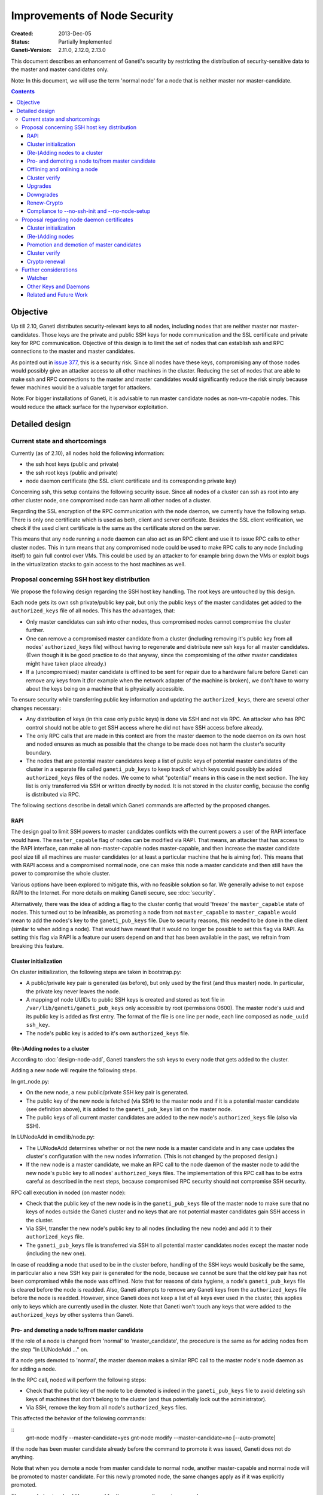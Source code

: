 =============================
Improvements of Node Security
=============================

:Created: 2013-Dec-05
:Status: Partially Implemented
:Ganeti-Version: 2.11.0, 2.12.0, 2.13.0

This document describes an enhancement of Ganeti's security by restricting
the distribution of security-sensitive data to the master and master
candidates only.

Note: In this document, we will use the term 'normal node' for a node that
is neither master nor master-candidate.

.. contents:: :depth: 4

Objective
=========

Up till 2.10, Ganeti distributes security-relevant keys to all nodes,
including nodes that are neither master nor master-candidates. Those
keys are the private and public SSH keys for node communication and the
SSL certificate and private key for RPC communication. Objective of this
design is to limit the set of nodes that can establish ssh and RPC
connections to the master and master candidates.

As pointed out in
`issue 377 <https://code.google.com/p/ganeti/issues/detail?id=377>`_, this
is a security risk. Since all nodes have these keys, compromising
any of those nodes would possibly give an attacker access to all other
machines in the cluster. Reducing the set of nodes that are able to
make ssh and RPC connections to the master and master candidates would
significantly reduce the risk simply because fewer machines would be a
valuable target for attackers.

Note: For bigger installations of Ganeti, it is advisable to run master
candidate nodes as non-vm-capable nodes. This would reduce the attack
surface for the hypervisor exploitation.


Detailed design
===============


Current state and shortcomings
------------------------------

Currently (as of 2.10), all nodes hold the following information:

- the ssh host keys (public and private)
- the ssh root keys (public and private)
- node daemon certificate (the SSL client certificate and its
  corresponding private key)

Concerning ssh, this setup contains the following security issue. Since
all nodes of a cluster can ssh as root into any other cluster node, one
compromised node can harm all other nodes of a cluster.

Regarding the SSL encryption of the RPC communication with the node
daemon, we currently have the following setup. There is only one
certificate which is used as both, client and server certificate. Besides
the SSL client verification, we check if the used client certificate is
the same as the certificate stored on the server.

This means that any node running a node daemon can also act as an RPC
client and use it to issue RPC calls to other cluster nodes. This in
turn means that any compromised node could be used to make RPC calls to
any node (including itself) to gain full control over VMs. This could
be used by an attacker to for example bring down the VMs or exploit bugs
in the virtualization stacks to gain access to the host machines as well.


Proposal concerning SSH host key distribution
---------------------------------------------

We propose the following design regarding the SSH host key handling. The
root keys are untouched by this design.

Each node gets its own ssh private/public key pair, but only the public
keys of the master candidates get added to the ``authorized_keys`` file
of all nodes. This has the advantages, that:

- Only master candidates can ssh into other nodes, thus compromised
  nodes cannot compromise the cluster further.
- One can remove a compromised master candidate from a cluster
  (including removing it's public key from all nodes' ``authorized_keys``
  file) without having to regenerate and distribute new ssh keys for all
  master candidates. (Even though it is be good practice to do that anyway,
  since the compromising of the other master candidates might have taken
  place already.)
- If a (uncompromised) master candidate is offlined to be sent for
  repair due to a hardware failure before Ganeti can remove any keys
  from it (for example when the network adapter of the machine is broken),
  we don't have to worry about the keys being on a machine that is
  physically accessible.

To ensure security while transferring public key information and
updating the ``authorized_keys``, there are several other changes
necessary:

- Any distribution of keys (in this case only public keys) is done via
  SSH and not via RPC. An attacker who has RPC control should not be
  able to get SSH access where he did not have SSH access before
  already.
- The only RPC calls that are made in this context are from the master
  daemon to the node daemon on its own host and noded ensures as much
  as possible that the change to be made does not harm the cluster's
  security boundary.
- The nodes that are potential master candidates keep a list of public
  keys of potential master candidates of the cluster in a separate
  file called ``ganeti_pub_keys`` to keep track of which keys could
  possibly be added ``authorized_keys`` files of the nodes. We come
  to what "potential" means in this case in the next section. The key
  list is only transferred via SSH or written directly by noded. It
  is not stored in the cluster config, because the config is
  distributed via RPC.

The following sections describe in detail which Ganeti commands are
affected by the proposed changes.


RAPI
~~~~

The design goal to limit SSH powers to master candidates conflicts with
the current powers a user of the RAPI interface would have. The
``master_capable`` flag of nodes can be modified via RAPI.
That means, an attacker that has access to the RAPI interface, can make
all non-master-capable nodes master-capable, and then increase the master
candidate pool size till all machines are master candidates (or at least
a particular machine that he is aiming for). This means that with RAPI
access and a compromised normal node, one can make this node a master
candidate and then still have the power to compromise the whole cluster.

Various options have been explored to mitigate this, with no feasible
solution so far. We generally advise to not expose RAPI to the Internet.
For more details on making Ganeti secure, see :doc:`security`.

Alternatively, there was the idea of adding a flag to the cluster config
that would 'freeze' the ``master_capable`` state of nodes. This turned
out to be infeasible, as promoting a node from not ``master_capable``
to ``master_capable`` would mean to add the nodes's key to the
``ganeti_pub_keys`` file. Due to security reasons, this needed to be
done in the client (similar to when adding a node). That would have
meant that it would no longer be possible to set this flag via RAPI. As
setting this flag via RAPI is a feature our users depend on and that
has been available in the past, we refrain from breaking this feature.


Cluster initialization
~~~~~~~~~~~~~~~~~~~~~~

On cluster initialization, the following steps are taken in
bootstrap.py:

- A public/private key pair is generated (as before), but only used
  by the first (and thus master) node. In particular, the private key
  never leaves the node.
- A mapping of node UUIDs to public SSH keys is created and stored
  as text file in ``/var/lib/ganeti/ganeti_pub_keys`` only accessible
  by root (permissions 0600). The master node's uuid and its public
  key is added as first entry. The format of the file is one
  line per node, each line composed as ``node_uuid ssh_key``.
- The node's public key is added to it's own ``authorized_keys`` file.


(Re-)Adding nodes to a cluster
~~~~~~~~~~~~~~~~~~~~~~~~~~~~~~

According to :doc:`design-node-add`, Ganeti transfers the ssh keys to
every node that gets added to the cluster.

Adding a new node will require the following steps.

In gnt_node.py:

- On the new node, a new public/private SSH key pair is generated.
- The public key of the new node is fetched (via SSH) to the master
  node and if it is a potential master candidate (see definition above),
  it is added to the ``ganeti_pub_keys`` list on the master node.
- The public keys of all current master candidates are added to the
  new node's ``authorized_keys`` file (also via SSH).

In LUNodeAdd in cmdlib/node.py:

- The LUNodeAdd determines whether or not the new node is a master
  candidate and in any case updates the cluster's configuration with the
  new nodes information. (This is not changed by the proposed design.)
- If the new node is a master candidate, we make an RPC call to the node
  daemon of the master node to add the new node's public key to all
  nodes' ``authorized_keys`` files. The implementation of this RPC call
  has to be extra careful as described in the next steps, because
  compromised RPC security should not compromise SSH security.

RPC call execution in noded (on master node):

- Check that the public key of the new node is in the
  ``ganeti_pub_keys`` file of the master node to make sure that no keys
  of nodes outside the Ganeti cluster and no keys that are not potential
  master candidates gain SSH access in the cluster.
- Via SSH, transfer the new node's public key to all nodes (including
  the new node) and add it to their ``authorized_keys`` file.
- The ``ganeti_pub_keys`` file is transferred via SSH to all
  potential master candidates nodes except the master node
  (including the new one).

In case of readding a node that used to be in the cluster before,
handling of the SSH keys would basically be the same, in particular also
a new SSH key pair is generated for the node, because we cannot be sure
that the old key pair has not been compromised while the node was
offlined. Note that for reasons of data hygiene, a node's
``ganeti_pub_keys`` file is cleared before the node is readded.
Also, Ganeti attempts to remove any Ganeti keys from the ``authorized_keys``
file before the node is readded. However, since Ganeti does not keep a list
of all keys ever used in the cluster, this applies only to keys which
are currently used in the cluster. Note that Ganeti won't touch any keys
that were added to the ``authorized_keys`` by other systems than Ganeti.


Pro- and demoting a node to/from master candidate
~~~~~~~~~~~~~~~~~~~~~~~~~~~~~~~~~~~~~~~~~~~~~~~~~

If the role of a node is changed from 'normal' to 'master_candidate',
the procedure is the same as for adding nodes from the step "In
LUNodeAdd ..." on.

If a node gets demoted to 'normal', the master daemon makes a similar
RPC call to the master node's node daemon as for adding a node.

In the RPC call, noded will perform the following steps:

- Check that the public key of the node to be demoted is indeed in the
  ``ganeti_pub_keys`` file to avoid deleting ssh keys of machines that
  don't belong to the cluster (and thus potentially lock out the
  administrator).
- Via SSH, remove the key from all node's ``authorized_keys`` files.

This affected the behavior of the following commands:

::
  gnt-node modify --master-candidate=yes
  gnt-node modify --master-candidate=no [--auto-promote]

If the node has been master candidate already before the command to promote
it was issued, Ganeti does not do anything.

Note that when you demote a node from master candidate to normal node, another
master-capable and normal node will be promoted to master candidate. For this
newly promoted node, the same changes apply as if it was explicitly promoted.

The same behavior should be ensured for the corresponding rapi command.


Offlining and onlining a node
~~~~~~~~~~~~~~~~~~~~~~~~~~~~~

When offlining a node, it immediately loses its role as master or master
candidate as well. When it is onlined again, it will become master
candidate again if it was so before. The handling of the keys should be done
in the same way as when the node is explicitly promoted or demoted to or from
master candidate. See the previous section for details.

This affects the command:

::
  gnt-node modify --offline=yes
  gnt-node modify --offline=no [--auto-promote]

For offlining, the removal of the keys is particularly important, as the
detection of a compromised node might be the very reason for the offlining.
Of course we cannot guarantee that removal of the key is always successful,
because the node might not be reachable anymore. Even though it is a
best-effort operation, it is still an improvement over the status quo,
because currently Ganeti does not even try to remove any keys.

The same behavior should be ensured for the corresponding rapi command.


Cluster verify
~~~~~~~~~~~~~~

So far, ``gnt-cluster verify`` checks the SSH connectivity of all nodes to
all other nodes. We propose to replace this by the following checks:

- For all master candidates, we check if they can connect any other node
  in the cluster (other master candidates and normal nodes).
- We check if the ``ganeti_pub_keys`` file contains keys of nodes that
  are no longer in the cluster or that are not potential master
  candidates.
- For all normal nodes, we check if their key does not appear in other
  node's ``authorized_keys``. For now, we will only emit a warning
  rather than an error if this check fails, because Ganeti might be
  run in a setup where Ganeti is not the only system manipulating the
  SSH keys.


Upgrades
~~~~~~~~

When upgrading from a version that has the previous SSH setup to the one
proposed in this design, the upgrade procedure has to involve the
following steps in the post-upgrade hook:

- For all nodes, new SSH key pairs are generated.
- All nodes and their public keys are added to the ``ganeti_pub_keys``
  file and the file is copied to all nodes.
- All keys of master candidate nodes are added to the
  ``authorized_keys`` files of all other nodes.

Since this upgrade significantly changes the configuration of the
clusters' nodes, we will add a note to the UPGRADE notes to make the
administrator aware of this fact (in case he intends to enable access
from normal nodes to master candidates for other reasons than Ganeti
uses the machines).

Also, in any operation where Ganeti creates new SSH keys, the old keys
will be backed up and not simply overridden.


Downgrades
~~~~~~~~~~

These downgrading steps will be implemented from 2.13 to 2.12:

- The master node's private/public key pair will be distributed to all
  nodes (via SSH) and the individual SSH keys will be backed up.
- The obsolete individual ssh keys will be removed from all nodes'
  ``authorized_keys`` file.


Renew-Crypto
~~~~~~~~~~~~

The ``gnt-cluster renew-crypto`` command will be extended by a new
option ``--new-ssh-keys``, which will renew all SSH keys on all nodes
and rebuild the ``authorized_keys`` files and the ``ganeti_pub_keys``
files according to the previous sections. This operation will be
performed considering the already stated security considerations, for
example minimizing RPC calls, distribution of keys via SSH only etc.


Compliance to --no-ssh-init and --no-node-setup
~~~~~~~~~~~~~~~~~~~~~~~~~~~~~~~~~~~~~~~~~~~~~~~

With this design, Ganeti will do more manipulations of SSH keys and
``authorized_keys`` files than before. If this is not feasible in
a Ganeti environment, the administrator has the option to prevent
Ganeti from performing any manipulations on the SSH setup of the nodes.
The options for doing so, are ``--no-ssh-init`` for ``gnt-cluster
init``, and ``--no-node-setup`` for ``gnt-node add``. Note that
these options already existed before the implementation of this
design, we just confirm that they will be complied to with the
new design as well.


Proposal regarding node daemon certificates
-------------------------------------------

Regarding the node daemon certificates, we propose the following changes
in the design.

- Instead of using the same certificate for all nodes as both, server
  and client certificate, we generate a common server certificate (and
  the corresponding private key) for all nodes and a different client
  certificate (and the corresponding private key) for each node. The
  server certificate will be self-signed. The client certificate will
  be signed by the server certificate. The client certificates will
  use the node UUID as serial number to ensure uniqueness within the
  cluster. They will use the host's hostname as the certificate
  common name (CN).
- In addition, we store a mapping of
  (node UUID, client certificate digest) in the cluster's configuration
  and ssconf for hosts that are master or master candidate.
  The client certificate digest is a hash of the client certificate.
  We suggest a 'sha1' hash here. We will call this mapping 'candidate map'
  from here on.
- The node daemon will be modified in a way that on an incoming RPC
  request, it first performs a client verification (same as before) to
  ensure that the requesting host is indeed the holder of the
  corresponding private key. Additionally, it compares the digest of
  the certificate of the incoming request to the respective entry of
  the candidate map. If the digest does not match the entry of the host
  in the mapping or is not included in the mapping at all, the SSL
  connection is refused.

This design has the following advantages:

- A compromised normal node cannot issue RPC calls, because it will
  not be in the candidate map. (See the ``Drawbacks`` section regarding
  an indirect way of achieving this though.)
- A compromised master candidate would be able to issue RPC requests,
  but on detection of its compromised state, it can be removed from the
  cluster (and thus from the candidate map) without the need for
  redistribution of any certificates, because the other master candidates
  can continue using their own certificates. However, it is best
  practice to issue a complete key renewal even in this case, unless one
  can ensure no actions compromising other nodes have not already been
  carried out.
- A compromised node would not be able to use the other (possibly master
  candidate) nodes' information from the candidate map to issue RPCs,
  because the config just stores the digests and not the certificate
  itself.
- A compromised node would be able to obtain another node's certificate
  by waiting for incoming RPCs from this other node. However, the node
  cannot use the certificate to issue RPC calls, because the SSL client
  verification would require the node to hold the corresponding private
  key as well.

Drawbacks of this design:

- Complexity of node and certificate management will be increased (see
  following sections for details).
- If the candidate map is not distributed fast enough to all nodes after
  an update of the configuration, it might be possible to issue RPC calls
  from a compromised master candidate node that has been removed
  from the Ganeti cluster already. However, this is still a better
  situation than before and an inherent problem when one wants to
  distinguish between master candidates and normal nodes.
- A compromised master candidate would still be able to issue RPC calls,
  if it uses ssh to retrieve another master candidate's client
  certificate and the corresponding private SSL key. This is an issue
  even with the first part of the improved handling of ssh keys in this
  design (limiting ssh keys to master candidates), but it will be
  eliminated with the second part of the design (separate ssh keys for
  each master candidate).
- Even though this proposal is an improvement towards the previous
  situation in Ganeti, it still does not use the full power of SSL. For
  further improvements, see Section "Related and future work".
- Signing the client certificates with the server certificate will
  increase the complexity of the renew-crypto, as a renewal of the
  server certificates requires the renewal (and signing) of all client
  certificates as well.

Alternative proposals:

- The initial version of this document described a setup where the
  client certificates were also self-signed. This led to a serious
  problem (Issue 1094), which would only have been solvable by
  distributing all client certificates to all nodes and load them
  as trusted CAs. As this would have resulted in having to restart
  noded on all nodes every time a node is added, removed, demoted
  or promoted, this was not feasible and we switched to client
  certificates which are signed by the server certificate.
- Instead of generating a client certificate per node, one could think
  of just generating two different client certificates, one for normal
  nodes and one for master candidates. Noded could then just check if
  the requesting node has the master candidate certificate. Drawback of
  this proposal is that once one master candidate gets compromised, all
  master candidates would need to get a new certificate even if the
  compromised master candidate had not yet fetched the certificates
  from the other master candidates via ssh.
- In addition to our main proposal, one could think of including a
  piece of data (for example the node's host name or UUID) in the RPC
  call which is encrypted with the requesting node's private key. The
  node daemon could check if the datum can be decrypted using the node's
  certificate. However, this would ensure similar functionality as
  SSL's built-in client verification and add significant complexity
  to Ganeti's RPC protocol.

In the following sections, we describe how our design affects various
Ganeti operations.


Cluster initialization
~~~~~~~~~~~~~~~~~~~~~~

On cluster initialization, so far only the node daemon certificate was
created. With our design, two certificates (and corresponding keys)
need to be created, a server certificate to be distributed to all nodes
and a client certificate only to be used by this particular node. In the
following, we use the term node daemon certificate for the server
certificate only.

In the cluster configuration, the candidate map is created. It is
populated with the respective entry for the master node. It is also
written to ssconf.


(Re-)Adding nodes
~~~~~~~~~~~~~~~~~

When a node is added, the server certificate is copied to the node (as
before). Additionally, a new client certificate (and the corresponding
private key) is created on the new node to be used only by the new node
as client certificate.

If the new node is a master candidate, the candidate map is extended by
the new node's data. As before, the updated configuration is distributed
to all nodes (as complete configuration on the master candidates and
ssconf on all nodes). Note that distribution of the configuration after
adding a node is already implemented, since all nodes hold the list of
nodes in the cluster in ssconf anyway.

If the configuration for whatever reason already holds an entry for this
node, it will be overriden.

When readding a node, the procedure is the same as for adding a node.


Promotion and demotion of master candidates
~~~~~~~~~~~~~~~~~~~~~~~~~~~~~~~~~~~~~~~~~~~

When a normal node gets promoted to be master candidate, an entry to the
candidate map has to be added and the updated configuration has to be
distributed to all nodes. If there was already an entry for the node,
we override it.

On demotion of a master candidate, the node's entry in the candidate map
gets removed and the updated configuration gets redistributed.

The same procedure applied to onlining and offlining master candidates.


Cluster verify
~~~~~~~~~~~~~~

Cluster verify will be extended by the following checks:

- Whether each entry in the candidate map indeed corresponds to a master
  candidate.
- Whether the master candidate's certificate digest match their entry
  in the candidate map.
- Whether no node tries to use the certificate of another node. In
  particular, it is important to check that no normal node tries to
  use the certificate of a master candidate.
- Whether there are still self-signed client certificates in use (from
  a pre 2.12.4 Ganeti version).


Crypto renewal
~~~~~~~~~~~~~~

Currently, when the cluster's cryptographic tokens are renewed using the
``gnt-cluster renew-crypto`` command the node daemon certificate is
renewed (among others). Option ``--new-cluster-certificate`` renews the
node daemon certificate only.

By adding an option ``--new-node-certificates`` we offer to renew the
client certificate. Whenever the client certificates are renewed, the
candidate map has to be updated and redistributed.

If for whatever reason, the candidate map becomes inconsistent, for example
due inconsistent updating after a demotion or offlining), the user can use
this option to renew the client certificates and update the candidate
certificate map.

Note that renewing the server certificate requires all client certificates
being renewed and signed by the new server certificate, because
otherwise their signature can not be verified by the server who only has
the new server certificate then.

As there was a different design in place in Ganeti 2.12.4 and previous
versions, we have to ensure that renew-crypto works on pre 2.12 versions and
2.12.1-4. Users that got hit by Issue 1094 will be encouraged to run
renew-crypto at least once after switching to 2.12.5. Those who did not
encounter this bug yet, will still get nagged friendly by gnt-cluster
verify.


Further considerations
----------------------

Watcher
~~~~~~~

The watcher is a script that is run on all nodes in regular intervals. The
changes proposed in this design will not affect the watcher's implementation,
because it behaves differently on the master than on non-master nodes.

Only on the master, it issues query calls which would require a client
certificate of a node in the candidate mapping. This is the case for the
master node. On non-master node, it's only external communication is done via
the ConfD protocol, which uses the hmac key, which is present on all nodes.
Besides that, the watcher does not make any ssh connections, and thus is
not affected by the changes in ssh key handling either.


Other Keys and Daemons
~~~~~~~~~~~~~~~~~~~~~~

Ganeti handles a couple of other keys/certificates that have not been mentioned
in this design so far. Also, other daemons than the ones mentioned so far
perform intra-cluster communication. Neither the keys nor the daemons will
be affected by this design for several reasons:

- The hmac key used by ConfD (see :doc:`design-2.1`): the hmac key is still
  distributed to all nodes, because it was designed to be used for
  communicating with ConfD, which should be possible from all nodes.
  For example, the monitoring daemon which runs on all nodes uses it to
  retrieve information from ConfD. However, since communication with ConfD
  is read-only, a compromised node holding the hmac key does not enable an
  attacker to change the cluster's state.

- The WConfD daemon writes the configuration to all master candidates
  via RPC. Since it only runs on the master node, it's ability to run
  RPC requests is maintained with this design.

- The rapi SSL key certificate and rapi user/password file 'rapi_users' is
  already only copied to the master candidates (see :doc:`design-2.1`,
  Section ``Redistribute Config``).

- The spice certificates are still distributed to all nodes, since it should
  be possible to use spice to access VMs on any cluster node.

- The cluster domain secret is used for inter-cluster instance moves.
  Since instances can be moved from any normal node of the source cluster to
  any normal node of the destination cluster, the presence of this
  secret on all nodes is necessary.


Related and Future Work
~~~~~~~~~~~~~~~~~~~~~~~

There a couple of suggestions on how to improve the SSL setup even more.
As a trade-off wrt to complexity and implementation effort, we did not
implement them yet (as of version 2.11) but describe them here for
future reference.

- The server certificate is currently self-signed and the client certificates
  are signed by the server certificate. It would increase the security if they
  were signed by a common CA. There is already a design doc for a Ganeti CA
  which was suggested in a different context (related to import/export).
  This would also be a benefit for the RPC calls. See design doc
  :doc:`design-impexp2` for more information. Implementing a CA is rather
  complex, because it would mean also to support renewing the CA certificate and
  providing and supporting infrastructure to revoke compromised certificates.
- An extension of the previous suggestion would be to even enable the
  system administrator to use an external CA. Especially in bigger
  setups, where already an SSL infrastructure exists, it would be useful
  if Ganeti can simply be integrated with it, rather than forcing the
  user to use the Ganeti CA.
- Ganeti RPC calls are currently done without checking if the hostname
  of the node complies with the common name of the certificate. This
  might be a desirable feature, but would increase the effort when a
  node is renamed.
- The typical use case for SSL is to have one certificate per node
  rather than one shared certificate (Ganeti's noded server certificate)
  and a client certificate. One could change the design in a way that
  only one certificate per node is used, but this would require a common
  CA so that the validity of the certificate can be established by every
  node in the cluster.
- With the proposed design, the serial numbers of the client
  certificates are set to the node UUIDs. This is technically also not
  complying to how SSL is supposed to be used, as the serial numbers
  should reflect the enumeration of certificates created by the CA. Once
  a CA is implemented, it might be reasonable to change this
  accordingly. The implementation of the proposed design also has the
  drawback of the serial number not changing even if the certificate is
  replaced by a new one (for example when calling ``gnt-cluster renew-
  crypt``), which also does not comply to way SSL was designed to be
  used.

.. vim: set textwidth=72 :
.. Local Variables:
.. mode: rst
.. fill-column: 72
.. End:
